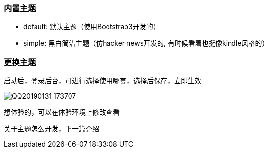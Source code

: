 // tag::main[]

=== 内置主题

- default: 默认主题（使用Bootstrap3开发的）
- simple: 黑白简洁主题（仿hacker news开发的, 有时候看着也挺像kindle风格的）

=== 更换主题

启动后，登录后台，可进行选择使用哪套，选择后保存，立即生效

image:QQ20190131-173707.png[]

想体验的，可以在体验环境上修改查看

关于主题怎么开发，下一篇介绍

// end::main[]
